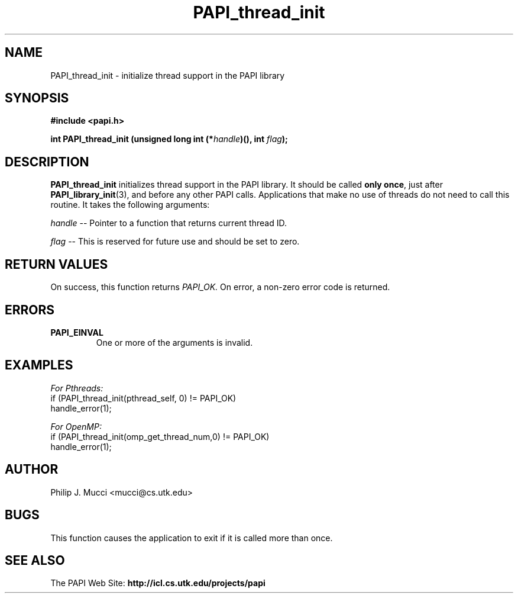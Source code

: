 .\" $Id$
.TH PAPI_thread_init 3 "October, 2000" "PAPI Programmer's Manual" "PAPI"

.SH NAME
PAPI_thread_init \- initialize thread support in the PAPI library

.SH SYNOPSIS
.B #include <papi.h>

.nf
.BI "int PAPI_thread_init (unsigned long int (*" handle ")(), int " flag ");"
.fi

.SH DESCRIPTION
.B "PAPI_thread_init"
initializes thread support in the PAPI library. It
should be called 
.BR "only once" , 
just after 
.BR "PAPI_library_init" (3),
and before any other PAPI calls. Applications that make no use of threads do not need to call
this routine. It takes the following arguments:
.LP
.I "handle"
--  Pointer to a function that returns current thread ID.
.LP
.I "flag"
--  This is reserved for future use and should be set to zero.

.SH RETURN VALUES
On success, this function returns
.I "PAPI_OK."
On error, a non-zero error code is returned.

.SH ERRORS
.TP
.B "PAPI_EINVAL"
One or more of the arguments is invalid.
.fi

.SH EXAMPLES
.I For Pthreads:
.nf         
.if t .ft CW
if (PAPI_thread_init(pthread_self, 0) != PAPI_OK)
  handle_error(1);
.if t .ft P
.fi        
.LP
.I For OpenMP:
.nf         
.if t .ft CW
if (PAPI_thread_init(omp_get_thread_num,0) != PAPI_OK)
  handle_error(1);
.if t .ft P
.fi

.SH AUTHOR
Philip J. Mucci <mucci@cs.utk.edu>

.SH BUGS
This function causes the application to exit if it is called more than once.

.SH SEE ALSO
The PAPI Web Site: 
.B http://icl.cs.utk.edu/projects/papi
